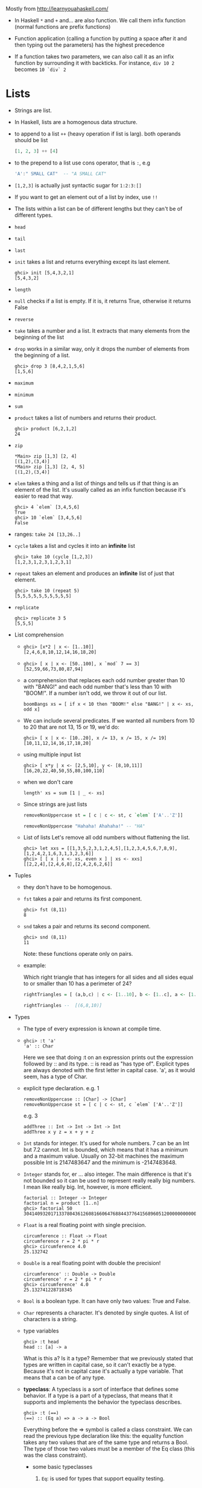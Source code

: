 Mostly from  http://learnyouahaskell.com/

- In Haskell =*= and =+= and... are also function. We call them infix
  function (normal functions are prefix functions)

- Function application (calling a function by putting a space after it
  and then typing out the parameters) has the highest precedence

- If a function takes two parameters, we can also call it as an infix
  function by surrounding it with backticks. For instance, =div 10 2=
  becomes =10 `div` 2=

* Lists
- Strings are list.

- In Haskell, lists are a homogenous data structure.

- to append to a list =++= (heavy operation if list is larg). both
  operands should be list
  #+BEGIN_SRC haskell
  [1, 2, 3] ++ [4]
  #+END_SRC

- to the prepend to a list use cons operator, that is =:=, e.g
  #+BEGIN_SRC haskell
  'A':" SMALL CAT"  -- "A SMALL CAT"
  #+END_SRC

- =[1,2,3]= is actually just syntactic sugar for =1:2:3:[]=

- If you want to get an element out of a list by index, use =!!=

- The lists within a list can be of different lengths but they can't
  be of different types.

- =head=
- =tail=
- =last=
- =init= takes a list and returns everything except its last element.
  #+BEGIN_SRC
  ghci> init [5,4,3,2,1]
  [5,4,3,2]
  #+END_SRC
- =length=
- =null= checks if a list is empty. If it is, it returns True, otherwise it returns False
- =reverse=
- =take= takes a number and a list. It extracts that many elements from the beginning of the list
- =drop= works in a similar way, only it drops the number of elements from the beginning of a list.
  #+BEGIN_SRC
  ghci> drop 3 [8,4,2,1,5,6]
  [1,5,6]
  #+END_SRC
- =maximum=
- =minimum=
- =sum=
- =product= takes a list of numbers and returns their product.
  #+BEGIN_SRC
  ghci> product [6,2,1,2]
  24
  #+END_SRC
- =zip=
    #+BEGIN_SRC
    *Main> zip [1,3] [2, 4]
    [(1,2),(3,4)]
    *Main> zip [1,3] [2, 4, 5]
    [(1,2),(3,4)]
    #+END_SRC

- =elem= takes a thing and a list of things and tells us if that thing
  is an element of the list. It's usually called as an infix function
  because it's easier to read that way.
  #+BEGIN_SRC
  ghci> 4 `elem` [3,4,5,6]
  True
  ghci> 10 `elem` [3,4,5,6]
  False
  #+END_SRC

- ranges:
  =take 24 [13,26..]=

- =cycle= takes a list and cycles it into an *infinite* list
  #+BEGIN_SRC
  ghci> take 10 (cycle [1,2,3])
  [1,2,3,1,2,3,1,2,3,1]
  #+END_SRC
- =repeat= takes an element and produces an *infinite* list of just that element.
  #+BEGIN_SRC
  ghci> take 10 (repeat 5)
  [5,5,5,5,5,5,5,5,5,5]
  #+END_SRC
- =replicate=
  #+BEGIN_SRC
  ghci> replicate 3 5
  [5,5,5]
  #+END_SRC

- List comprehension
  +
         #+BEGIN_SRC
         ghci> [x*2 | x <- [1..10]]
         [2,4,6,8,10,12,14,16,18,20]
         #+END_SRC
  +
        #+BEGIN_SRC
         ghci> [ x | x <- [50..100], x `mod` 7 == 3]
         [52,59,66,73,80,87,94]
        #+END_SRC

  +
        a comprehension that replaces each odd number greater than 10
        with "BANG!" and each odd number that's less than 10 with
        "BOOM!". If a number isn't odd, we throw it out of our list.
        #+BEGIN_SRC
        boomBangs xs = [ if x < 10 then "BOOM!" else "BANG!" | x <- xs, odd x]
        #+END_SRC

  +
         We can include several predicates. If we wanted all numbers from 10
         to 20 that are not 13, 15 or 19, we'd do:

           #+BEGIN_SRC
           ghci> [ x | x <- [10..20], x /= 13, x /= 15, x /= 19]
           [10,11,12,14,16,17,18,20]
           #+END_SRC
  + using multiple input list
      #+BEGIN_SRC
      ghci> [ x*y | x <- [2,5,10], y <- [8,10,11]]
      [16,20,22,40,50,55,80,100,110]
      #+END_SRC
  + when we don't care
      #+BEGIN_SRC
      length' xs = sum [1 | _ <- xs]
      #+END_SRC
  + Since strings are just lists
    #+BEGIN_SRC haskell
    removeNonUppercase st = [ c | c <- st, c `elem` ['A'..'Z']]

    removeNonUppercase "Hahaha! Ahahaha!" -- "HA"
    #+END_SRC
  + List of lists
    Let's remove all odd numbers without flattening the list.
    #+BEGIN_SRC
    ghci> let xxs = [[1,3,5,2,3,1,2,4,5],[1,2,3,4,5,6,7,8,9],[1,2,4,2,1,6,3,1,3,2,3,6]]
    ghci> [ [ x | x <- xs, even x ] | xs <- xxs]
    [[2,2,4],[2,4,6,8],[2,4,2,6,2,6]]
    #+END_SRC

- Tuples
  + they don't have to be homogenous.
  + =fst= takes a pair and returns its first component.
    #+BEGIN_SRC
    ghci> fst (8,11)
    8
    #+END_SRC
  + =snd= takes a pair and returns its second component.
    #+BEGIN_SRC
    ghci> snd (8,11)
    11
    #+END_SRC
    Note: these functions operate only on pairs.
  + example:

    Which right triangle that has integers for all sides and
    all sides equal to or smaller than 10 has a perimeter of 24?

    #+BEGIN_SRC haskell
    rightTriangles = [ (a,b,c) | c <- [1..10], b <- [1..c], a <- [1..b], a^2 + b^2 == c^2, a+b+c == 24]

    rightTriangles --  [(6,8,10)]
    #+END_SRC


- Types
  + The type of every expression is known at compile time.
  +

     #+BEGIN_SRC
     ghci> :t 'a'
     'a' :: Char
     #+END_SRC
     Here we see that doing :t on an expression prints out the
     expression followed by :: and its type. :: is read as "has type
     of". Explicit types are always denoted with the first letter in
     capital case. 'a', as it would seem, has a type of Char.
  + explicit type declaration.
    e.g. 1
    #+BEGIN_SRC
    removeNonUppercase :: [Char] -> [Char]
    removeNonUppercase st = [ c | c <- st, c `elem` ['A'..'Z']]
    #+END_SRC
    e.g. 3
    #+BEGIN_SRC
    addThree :: Int -> Int -> Int -> Int
    addThree x y z = x + y + z
    #+END_SRC
  + =Int= stands for integer. It's used for whole numbers. 7 can be an
    Int but 7.2 cannot. Int is bounded, which means that it has a
    minimum and a maximum value. Usually on 32-bit machines the
    maximum possible Int is 2147483647 and the minimum is -2147483648.

  + =Integer= stands for, er … also integer. The main difference is
    that it's not bounded so it can be used to represent really
    really big numbers. I mean like really big. Int, however, is more
    efficient.
    #+BEGIN_SRC
    factorial :: Integer -> Integer
    factorial n = product [1..n]
    ghci> factorial 50
    30414093201713378043612608166064768844377641568960512000000000000
    #+END_SRC

  + =Float= is a real floating point with single precision.
    #+BEGIN_SRC
    circumference :: Float -> Float
    circumference r = 2 * pi * r
    ghci> circumference 4.0
    25.132742
    #+END_SRC


  + =Double= is a real floating point with double the precision!
    #+BEGIN_SRC
    circumference' :: Double -> Double
    circumference' r = 2 * pi * r
    ghci> circumference' 4.0
    25.132741228718345
    #+END_SRC

  + =Bool= is a boolean type. It can have only two values: True and
    False.

  + =Char= represents a character. It's denoted by single quotes. A
    list of characters is a string.
  + type variables
    #+BEGIN_SRC
    ghci> :t head
    head :: [a] -> a
    #+END_SRC
    What is this a? Is it a type? Remember that we previously stated
    that types are written in capital case, so it can't exactly be a
    type. Because it's not in capital case it's actually a type
    variable. That means that a can be of any type.
  + *typeclass*: A typeclass is a sort of interface that defines some
    behavior. If a type is a part of a typeclass, that means that it
    supports and implements the behavior the typeclass describes.
    #+BEGIN_SRC
    ghci> :t (==)
    (==) :: (Eq a) => a -> a -> Bool
    #+END_SRC
    Everything before the => symbol is called a class constraint. We
    can read the previous type declaration like this: the equality
    function takes any two values that are of the same type and
    returns a Bool. The type of those two values must be a member of
    the Eq class (this was the class constraint).
    - some basic typeclasses
      1) =Eq=: is used for types that support equality testing.
      2) =Ord=: is for types that have an ordering.

         The =compare= function takes two Ord members of the same type
         and returns an ordering. Ordering is a type that can be GT,
         LT or EQ, meaning greater than, lesser than and equal,
         respectively.
         #+BEGIN_SRC
         ghci> :t compare
         compare :: Ord a => a -> a -> Ordering
         ghci> 5 `compare` 3
         GT
         #+END_SRC
      3) =Show=: Members of =Show= can be presented as strings. The
         most used function that deals with the =Show= typeclass is
         =show=. It takes a value whose type is a member of Show and
         presents it to us as a string.
      4) =Read= is sort of the opposite typeclass of =Show=. The
         =read= function takes a string and returns a type which is a
         member of =Read=
         #+BEGIN_SRC
         ghci> read "True" || False
         True
         ghci> read "8.2" + 3.8
         12.0
         ghci> read "5" - 2
         3
         ghci> read "[1,2,3,4]" ++ [3]
         [1,2,3,4,3]
         #+END_SRC
      5) =Enum= members are sequentially ordered types. Types in this
         class: (), Bool, Char, Ordering, Int, Integer, Float and
         Double.

         #+BEGIN_SRC
         ghci> ['a'..'e']
         "abcde"
         ghci> [LT .. GT]
         [LT,EQ,GT]
         ghci> [3 .. 5]
         [3,4,5]
         ghci> succ 'B'
         'C'
         ghci> pred 'B'
         'A'
         #+END_SRC
      6) =Bounded= members have an upper and a lower bound.
         #+BEGIN_SRC
         ghci> minBound :: Int
         -2147483648
         ghci> maxBound :: Char
         '\1114111'
         ghci> maxBound :: Bool
         True
         ghci> minBound :: Bool
         False
         ghci> maxBound :: (Bool, Int, Char)
         (True,2147483647,'\1114111')
         #+END_SRC
      7) =Num= is a numeric typeclass. Its members have the property of
         being able to act like numbers. Let's examine the type of a
         number.
         #+BEGIN_SRC
         ghci> 20 :: Int
         20
         ghci> 20 :: Integer
         20
         ghci> 20 :: Float
         20.0
         ghci> 20 :: Double
         20.0
         ghci> :t (*)
         (*) :: (Num a) => a -> a -> a
         #+END_SRC
      8) =Integral= is also a numeric typeclass. =Num= includes all
         numbers, including real numbers and integral numbers,
         Integral includes only integral (whole) numbers.

      9) =Floating= includes only floating point numbers, so =Float= and
         =Double=.




    - explicit type annotations: are a way of explicitly saying what
      the type of an expression should be. We do that by adding =::= at
      the end of the expression and then specifying a type.
      #+BEGIN_SRC
      ghci> read "5" :: Int
      5
      ghci> read "5" :: Float
      5.0
      ghci> (read "5" :: Float) * 4
      20.0
      #+END_SRC
    - A very useful function for dealing with numbers is
      =fromIntegral=. It has a type declaration of:
      #+BEGIN_SRC
      ghci> :t fromIntegral
      fromIntegral :: (Num b, Integral a) => a -> b
      #+END_SRC
      From its type signature we see that it takes an integral number
      and turns it into a more general number. That's useful when you
      want integral and floating point types to work together
      nicely. For instance, the =length= function has a type declaration
      of =length :: [a] -> Int= instead of having a more general type of:
      #+BEGIN_SRC
      (Num b) => length :: [a] -> b.
      #+END_SRC
      If we try to get a length of a list and then add it to 3.2,
      we'll get an error because we tried to add together an Int and a
      floating point number. So to get around this, we do =fromIntegral=
      =(length [1,2,3,4]) + 3.2= and it all works out.

* pattern matching
e.g.1
#+BEGIN_SRC haskell
factorial :: (Integral a) => a -> a
factorial 0 = 1
factorial n = n * factorial (n - 1)
#+END_SRC

e.g.2
#+BEGIN_SRC haskell
first :: (a, b, c) -> a
first (x, _, _) = x

second :: (a, b, c) -> b
second (_, y, _) = y

third :: (a, b, c) -> c
third (_, _, z) = z
#+END_SRC

you can also pattern match in list comprehensions. Check this out:
e.g.3
#+BEGIN_SRC
ghci> let xs = [(1,3), (4,3), (2,4), (5,3), (5,6), (3,1)]
ghci> [a+b | (a,b) <- xs]
[4,7,6,8,11,4]
#+END_SRC

e.g.4
#+BEGIN_SRC haskell
head' :: [a] -> a
head' [] = error "Can't call head on an empty list, dummy!"
head' (x:_) = x  -- note the parentheses
#+END_SRC

e.g.5
#+BEGIN_SRC
length' :: (Num b) => [a] -> b
length' [] = 0
length' (_:xs) = 1 + length' xs
#+END_SRC

e.g.6
#+BEGIN_SRC haskell
tell :: (Show a) => [a] -> String
tell [] = "The list is empty"
tell (x:[]) = "The list has one element: " ++ show x
tell (x:y:[]) = "The list has two elements: " ++ show x ++ " and " ++ show y
tell (x:y:_) = "This list is long. The first two elements are: " ++ show x ++ " and " ++ show y
#+END_SRC

** pattern
a handy way of breaking something up according to a pattern and
binding it to names whilst still keeping a reference to the whole
thing.
#+BEGIN_SRC
capital :: String -> String
capital "" = "Empty string, whoops!"
capital all@(x:xs) = "The first letter of " ++ all ++ " is " ++ [x]
#+END_SRC

** Guards
Note that there's no = right after the function name and its
parameters, before the first guard.

e.g.1
#+BEGIN_SRC haskell
bmiTell :: (RealFloat a) => a -> a -> String
bmiTell weight height
    | weight / height ^ 2 <= 18.5 = "You're underweight, you emo, you!"
    | weight / height ^ 2 <= 25.0 = "You're supposedly normal. Pffft, I bet you're ugly!"
    | weight / height ^ 2 <= 30.0 = "You're fat! Lose some weight, fatty!"
    | otherwise                 = "You're a whale, congratulations!" -- otherwise is a keywoard, you can't say foo instead
#+END_SRC

Note: Not only can we call functions as infix with backticks, we can
also define them using backticks. Sometimes it's easier to read that
way.

e.g.2
#+BEGIN_SRC haskell
myCompare :: (Ord a) => a -> a -> Ordering
a `myCompare` b
    | a > b     = GT
    | a == b    = EQ
    | otherwise = LT
#+END_SRC

** where
=where= bindings are a *syntactic construct* (not expression) that let you bind to
variables at the end of a function and the whole function can see
them, including all the guards.

#+BEGIN_SRC haskell
bmiTell :: (RealFloat a) => a -> a -> String
bmiTell weight height
    | bmi <= skinny = "You're underweight, you emo, you!"
    | bmi <= normal = "You're supposedly normal. Pffft, I bet you're ugly!"
    | bmi <= fat    = "You're fat! Lose some weight, fatty!"
    | otherwise     = "You're a whale, congratulations!"
    where bmi = weight / height ^ 2
          (skinny, normal, fat) = (18.5, 25.0, 30.0)
#+END_SRC
or
#+BEGIN_SRC haskell
calcBmis :: (RealFloat a) => [(a, a)] -> [a]
calcBmis xs = [bmi w h | (w, h) <- xs]
    where bmi weight height = weight / height ^ 2
#+END_SRC

** let
#+BEGIN_SRC
let <bindings> in <expression>
#+END_SRC
=let= bindings let you bind to variables anywhere and are expressions
themselves, but are very local, so they don't span across guards. Just
like any construct in Haskell that is used to bind values to names,
let bindings can be used for pattern matching.

#+BEGIN_SRC haskell
cylinder :: (RealFloat a) => a -> a -> a
cylinder r h =
    let sideArea = 2 * pi * r * h
        topArea = pi * r ^2
    in  sideArea + 2 * topArea
#+END_SRC

=let= bindings are expressions themselves. =where= bindings are just
syntactic constructs.
#+BEGIN_SRC
ghci> 4 * (let a = 9 in a + 1) + 2
42

ghci> (let a = 100; b = 200; c = 300 in a*b*c, let foo="Hey "; bar = "there!" in foo ++ bar)
(6000000,"Hey there!")

ghci> (let (a,b,c) = (1,2,3) in a+b+c) * 100
600
#+END_SRC

*** let in list comprehensions
 You can also put =let= bindings inside list comprehensions.

 #+BEGIN_SRC haskell
 calcBmis :: (RealFloat a) => [(a, a)] -> [a]
 calcBmis xs = [bmi | (w, h) <- xs, let bmi = w / h ^ 2]
 #+END_SRC

 We include a =let= inside a list comprehension much like we would a
 predicate, only it doesn't filter the list, it only binds to
 names. The names defined in a let inside a list comprehension are
 visible to the output function (the part before the |) and all
 predicates and sections that come after of the binding. So we could
 make our function return only the BMIs of fat people:

 #+BEGIN_SRC
 calcBmis :: (RealFloat a) => [(a, a)] -> [a]
 calcBmis xs = [bmi | (w, h) <- xs, let bmi = w / h ^ 2, bmi >= 25.0]
 #+END_SRC

 We can't use the bmi name in the =(w, h) <- xs= part because it's
 defined prior to the let binding.

 We omitted the in part of the =let= binding when we used them in list
 comprehensions because the visibility of the names is already
 predefined there. However, we could use a =let= in binding in a
 predicate and the names defined would only be visible to that
 predicate.

** Case expressions
#+BEGIN_SRC
case expression of pattern -> result
                   pattern -> result
                   pattern -> result
                   ...
#+END_SRC

These two are equivalent
#+BEGIN_SRC haskell
head' :: [a] -> a
head' [] = error "No head for empty lists!"
head' (x:_) = x
#+END_SRC

#+BEGIN_SRC haskell
head' :: [a] -> a
head' xs = case xs of [] -> error "No head for empty lists!"
                      (x:_) -> x
#+END_SRC

example
#+BEGIN_SRC haskell
describeList :: [a] -> String
describeList xs = "The list is " ++ case xs of [] -> "empty."
                                               [x] -> "a singleton list."
                                               xs -> "a longer list."

#+END_SRC
is equivalent of
#+BEGIN_SRC haskell
describeList :: [a] -> String
describeList xs = "The list is " ++ what xs
    where what [] = "empty."
          what [x] = "a singleton list."
          what xs = "a longer list."
#+END_SRC
* recursion
#+BEGIN_SRC haskell
maximum' :: (Ord a) => [a] -> a
maximum' [] = error "maximum of empty list"
maximum' [x] = x
maximum' (x:xs)
    | x > maxTail = x
    | otherwise = maxTail
    where maxTail = maximum' xs
#+END_SRC
or yet better
#+BEGIN_SRC haskell
maximum' :: (Ord a) => [a] -> a
maximum' [] = error "maximum of empty list"
maximum' [x] = x
maximum' (x:xs) = max x (maximum' xs)
#+END_SRC

#+BEGIN_SRC haskell
replicate' :: (Num i, Ord i) => i -> a -> [a]
replicate' n x
    | n <= 0    = []
    | otherwise = x:replicate' (n-1) x
#+END_SRC
Note: =Num= is not a subclass of =Ord=. That means that what constitutes
for a number doesn't really have to adhere to an ordering. So that's
why we have to specify both the =Num= and =Ord= class constraints when
doing addition or subtraction and also comparison.

#+BEGIN_SRC haskell
take' :: (Num i, Ord i) => i -> [a] -> [a]
take' n _
    | n <= 0   = []
take' _ []     = []
take' n (x:xs) = x : take' (n-1) xs
#+END_SRC

#+BEGIN_SRC haskell
reverse' :: [a] -> [a]
reverse' [] = []
reverse' (x:xs) = reverse' xs ++ [x]
#+END_SRC

#+BEGIN_SRC haskell
repeat' :: a -> [a]
repeat' x = x:repeat' x
#+END_SRC

#+BEGIN_SRC haskell
zip' :: [a] -> [b] -> [(a,b)]
zip' _ [] = []
zip' [] _ = []
zip' (x:xs) (y:ys) = (x,y):zip' xs ys
#+END_SRC


#+BEGIN_SRC haskell
elem' :: (Eq a) => a -> [a] -> Bool
elem' a [] = False
elem' a (x:xs)
    | a == x    = True
    | otherwise = a `elem'` xs
#+END_SRC


#+BEGIN_SRC haskell
quicksort :: (Ord a) => [a] -> [a]
quicksort [] = []
quicksort (x:xs) =
    let smallerSorted = quicksort [a | a <- xs, a <= x]
        biggerSorted = quicksort [a | a <- xs, a > x]
    in  smallerSorted ++ [x] ++ biggerSorted
#+END_SRC
* HOF
** sections
Infix functions can also be partially applied by using sections. To
section an infix function, simply surround it with parentheses and
only supply a parameter on one side.

#+BEGIN_SRC haskell
divideByTen :: (Floating a) => a -> a
divideByTen = (/10)
#+END_SRC
Calling, say, =divideByTen 200= is equivalent to doing =200 / 10=, as
is doing =(/10) 200=

#+BEGIN_SRC haskell
isUpperAlphanum :: Char -> Bool
isUpperAlphanum = (`elem` ['A'..'Z'])
#+END_SRC
The only special thing about sections is using -. From the definition
of sections, (-4) would result in a function that takes a number and
subtracts 4 from it. However, for convenience, (-4) means minus
four. So if you want to make a function that subtracts 4 from the
number it gets as a parameter, partially apply the subtract function
like so: (subtract 4).

#+BEGIN_SRC haskell
hasNine :: (Foldable t, Eq a, Num a) => t a -> Bool
hasNine = (elem 9) -- same as hasNine = (9 `elem`)
hasNine [3,4] -- False
hasNine [3,4,9] -- True
#+END_SRC

#+BEGIN_SRC
ghci> f = (1:)
ghci> f [2]
[1,2]
#+END_SRC

#+BEGIN_SRC
ghci> f = (:[2])
ghci> f 1
[1,2]
#+END_SRC

** Some higher-orderism is in order

#+BEGIN_SRC haskell
applyTwice :: (a -> a) -> a -> a
applyTwice f x = f (f x)

applyTwice (3:) [1]  -- [3,3,1]
#+END_SRC

#+BEGIN_SRC haskell
zipWith' :: (a -> b -> c) -> [a] -> [b] -> [c]
zipWith' _ [] _ = []
zipWith' _ _ [] = []
zipWith' f (x:xs) (y:ys) = f x y : zipWith' f xs ys
#+END_SRC

If the type declaration of a function says it accepts an =a -> b -> c=
function as a parameter, it will also accept an =a -> a -> a=

#+BEGIN_SRC haskell
flip' :: (a -> b -> c) -> b -> a -> c
flip' f y x = f x y
#+END_SRC

#+BEGIN_SRC
ghci> flip' zip [1,2,3,4,5] "hello"
[('h',1),('e',2),('l',3),('l',4),('o',5)]
ghci> zipWith (flip' div) [2,2..] [10,8,6,4,2]
[5,4,3,2,1]
#+END_SRC

#+BEGIN_SRC haskell
map :: (a -> b) -> [a] -> [b]
map _ [] = []
map f (x:xs) = f x : map f xs
#+END_SRC


#+BEGIN_SRC haskell
filter :: (a -> Bool) -> [a] -> [a]
filter _ [] = []
filter p (x:xs)
    | p x       = x : filter p xs
    | otherwise = filter p xs
#+END_SRC

#+BEGIN_SRC
ghci> filter (>3) [1,5,3,2,1,6,4,3,2,1]
[5,6,4]
ghci> filter (==3) [1,2,3,4,5]
[3]
ghci> filter even [1..10]
[2,4,6,8,10]
ghci> let notNull x = not (null x) in filter notNull [[1,2,3],[],[3,4,5],[2,2],[],[],[]]
[[1,2,3],[3,4,5],[2,2]]
ghci> filter (`elem` ['a'..'z']) "u LaUgH aT mE BeCaUsE I aM diFfeRent"
"uagameasadifeent"
ghci> filter (`elem` ['A'..'Z']) "i lauGh At You BecAuse u r aLL the Same"
"GAYBALLS"
#+END_SRC
* Data Types
#+BEGIN_SRC haskell
data Color = Red | Blue | Green

say :: Color -> String
say Red   = "You are Red!"
say Blue  = "You are Blue!"
say Green = "You are Green!"


-- Your data types can have parameters too:
data Maybe a = Nothing | Just a
#+END_SRC

* Microsoft Channel 9: Dr. Erik Meijer
** Lazy
#+BEGIN_SRC haskell
Prelude> head []
   Exception: Prelude.head: empty list

Prelude> f x = 42

Prelude> f 8
42

Prelude> f (head []) -- doesn't evaluate head []
42
#+END_SRC
We can think: =head []= is =⊥= ([[https://en.wikipedia.org/wiki/Bottom_type][the bottom value]]), and =f ⊥= is 42

** lambda
#+BEGIN_SRC haskell
--
-- Int -> Int
-- \x -> x + x
--
add x y = x + y
add x = \y -> x + y
add = \x -> \y -> x + y
--
const :: a -> b -> a
const x _ = x
const :: a -> (b -> a)
const x = \_ -> x
--
odds n = map f [0..n-1]
         where
           f x = x*2 + 1

odds n = map (\x -> x*2 + 1)  [0..n-1]
#+END_SRC
** sections
#+BEGIN_SRC
λ> 1+3
4

λ> (+) 1 3
4

λ> succ' = (+) 1
λ> succ' 8
9

λ> succ'' = (1 +)
λ> succ'' 8
9
#+END_SRC
** list comprehensions
#+BEGIN_SRC
λ> [(x,y) | x <- [1,2,3], y <- [4,5]]
[(1,4),(1,5),(2,4),(2,5),(3,4),(3,5)]

λ> [(x,y) | x <- [1,2], y <- [x..5]]
[(1,1),(1,2),(1,3),(1,4),(1,5),(2,2),(2,3),(2,4),(2,5)]

λ> [x | x <- [1..10], even x]
[2,4,6,8,10]
#+END_SRC
#+BEGIN_SRC haskell
concate' :: [[a]] -> [a]
concate' xss = [x | xs <- xss, x <- xs]

factors  :: Int -> [Int]
factors n = [x | x <- [1..n], n `mod` x == 0 ]

prime :: Int -> Bool
prime n = factors n == [1,n]

primes :: Int -> [Int]
primes n = [x | x <- [1..n], prime x]
#+END_SRC
** HOF
#+BEGIN_SRC haskell
map'' :: (t -> a) -> [t] -> [a]
map'' f xs = [f x | x <- xs]

map' :: (t -> a) -> [t] -> [a]
map' _f [] =  []
map' f (x:xs) = f x : map' f xs

filter' :: (a -> Bool) -> [a] -> [a]
filter' p xs = [x | x <- xs, p x]


filter'' :: (a -> Bool) -> [a] -> [a]
filter'' _p [] = []
filter'' p (x:xs)
  | p x       = x : filter'' p xs
  | otherwise = filter'' p xs

sum' :: (Foldable t, Num b) => t b -> b
sum' = foldr (+) 0

product' :: (Foldable t, Num b) => t b -> b
product' = foldr (*) 1

or' :: Foldable t => t Bool -> Bool
or' = foldr (||) False


and' :: Foldable t => t Bool -> Bool
and' = foldr (&&) True

foldr' :: (a -> b -> b) -> b -> [a] -> b
foldr' f v [] = v
foldr' f v (x:xs) = f x (foldr f v xs)

length' = foldr (\_ v -> v + 1) 0

reverse' :: Foldable t => t a -> [a]
reverse' = foldr (\x xs -> xs ++ [x]) []

-- same as ++ can be used like [1, 2] `glue` [3, 4]
glue xs ys = foldr (:) ys xs
#+END_SRC
** monad
